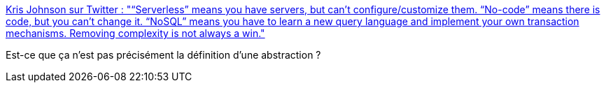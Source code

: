 :jbake-type: post
:jbake-status: published
:jbake-title: Kris Johnson sur Twitter : "“Serverless” means you have servers, but can’t configure/customize them. “No-code” means there is code, but you can’t change it. “NoSQL” means you have to learn a new query language and implement your own transaction mechanisms. Removing complexity is not always a win."
:jbake-tags: citation,programming,design,concepts,_mois_janv.,_année_2020
:jbake-date: 2020-01-18
:jbake-depth: ../
:jbake-uri: shaarli/1579354017000.adoc
:jbake-source: https://nicolas-delsaux.hd.free.fr/Shaarli?searchterm=https%3A%2F%2Ftwitter.com%2FOldManKris%2Fstatus%2F1218151330444914688&searchtags=citation+programming+design+concepts+_mois_janv.+_ann%C3%A9e_2020
:jbake-style: shaarli

https://twitter.com/OldManKris/status/1218151330444914688[Kris Johnson sur Twitter : "“Serverless” means you have servers, but can’t configure/customize them. “No-code” means there is code, but you can’t change it. “NoSQL” means you have to learn a new query language and implement your own transaction mechanisms. Removing complexity is not always a win."]

Est-ce que ça n'est pas précisément la définition d'une abstraction ?

